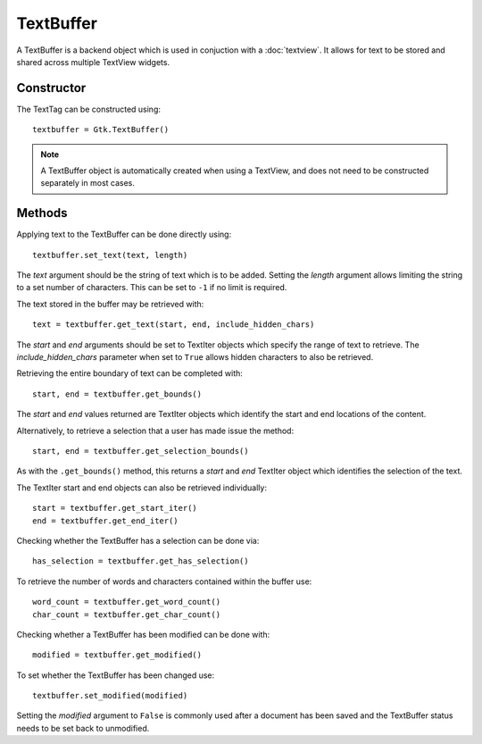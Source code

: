TextBuffer
==========
A TextBuffer is a backend object which is used in conjuction with a :doc:`textview`. It allows for text to be stored and shared across multiple TextView widgets.

===========
Constructor
===========
The TextTag can be constructed using::

  textbuffer = Gtk.TextBuffer()

.. note:: A TextBuffer object is automatically created when using a TextView, and does not need to be constructed separately in most cases.

=======
Methods
=======
Applying text to the TextBuffer can be done directly using::

  textbuffer.set_text(text, length)
  
The *text* argument should be the string of text which is to be added. Setting the *length* argument allows limiting the string to a set number of characters. This can be set to ``-1`` if no limit is required.

The text stored in the buffer may be retrieved with::

  text = textbuffer.get_text(start, end, include_hidden_chars)

The *start* and *end* arguments should be set to TextIter objects which specify the range of text to retrieve. The *include_hidden_chars* parameter when set to ``True`` allows hidden characters to also be retrieved.

Retrieving the entire boundary of text can be completed with::

  start, end = textbuffer.get_bounds()

The *start* and *end* values returned are TextIter objects which identify the start and end locations of the content.

Alternatively, to retrieve a selection that a user has made issue the method::

  start, end = textbuffer.get_selection_bounds()

As with the ``.get_bounds()`` method, this returns a *start* and *end* TextIter object which identifies the selection of the text.

The TextIter start and end objects can also be retrieved individually::

  start = textbuffer.get_start_iter()
  end = textbuffer.get_end_iter()

Checking whether the TextBuffer has a selection can be done via::

  has_selection = textbuffer.get_has_selection()

To retrieve the number of words and characters contained within the buffer use::

  word_count = textbuffer.get_word_count()
  char_count = textbuffer.get_char_count()

Checking whether a TextBuffer has been modified can be done with::

  modified = textbuffer.get_modified()

To set whether the TextBuffer has been changed use::

  textbuffer.set_modified(modified)

Setting the *modified* argument to ``False`` is commonly used after a document has been saved and the TextBuffer status needs to be set back to unmodified.
